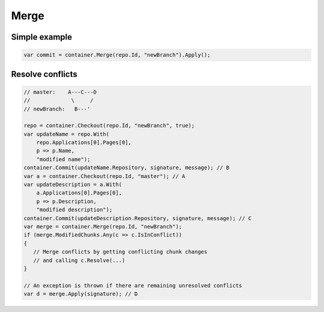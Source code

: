 Merge
=====

Simple example
--------------

.. code-block:: csharp

    var commit = container.Merge(repo.Id, "newBranch").Apply();

Resolve conflicts
-----------------

.. code-block:: csharp

    // master:    A---C---D
    //             \     /
    // newBranch:   B---'

    repo = container.Checkout(repo.Id, "newBranch", true);
    var updateName = repo.With(
        repo.Applications[0].Pages[0],
        p => p.Name,
        "modified name");
    container.Commit(updateName.Repository, signature, message); // B
    var a = container.Checkout(repo.Id, "master"); // A
    var updateDescription = a.With(
        a.Applications[0].Pages[0],
        p => p.Description,
        "modified description");
    container.Commit(updateDescription.Repository, signature, message); // C
    var merge = container.Merge(repo.Id, "newBranch");
    if (merge.ModifiedChunks.Any(c => c.IsInConflict))
    {
       // Merge conflicts by getting conflicting chunk changes
       // and calling c.Resolve(...)
    }

    // An exception is thrown if there are remaining unresolved conflicts
    var d = merge.Apply(signature); // D
